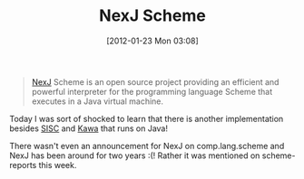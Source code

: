 #+POSTID: 6135
#+DATE: [2012-01-23 Mon 03:08]
#+OPTIONS: toc:nil num:nil todo:nil pri:nil tags:nil ^:nil TeX:nil
#+CATEGORY: Link
#+TAGS: Java, Programming Language, Scheme
#+TITLE: NexJ Scheme

#+BEGIN_QUOTE
  [[http://nexj-scheme.org/][NexJ]] Scheme is an open source project providing an efficient and powerful interpreter for the programming language Scheme that executes in a Java virtual machine.
#+END_QUOTE



Today I was sort of shocked to learn that there is another implementation besides [[http://sisc-scheme.org/][SISC]] and [[http://www.gnu.org/software/kawa/][Kawa]] that runs on Java!

There wasn't even an announcement for NexJ on comp.lang.scheme and NexJ has been around for two years :(! Rather it was mentioned on scheme-reports this week.



